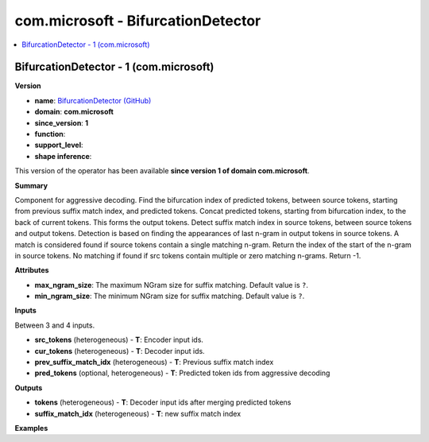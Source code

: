 
.. _l-onnx-doccom.microsoft-BifurcationDetector:

===================================
com.microsoft - BifurcationDetector
===================================

.. contents::
    :local:


.. _l-onnx-opcom-microsoft-bifurcationdetector-1:

BifurcationDetector - 1 (com.microsoft)
=======================================

**Version**

* **name**: `BifurcationDetector (GitHub) <https://github.com/onnx/onnx/blob/main/docs/Operators.md#com.microsoft.BifurcationDetector>`_
* **domain**: **com.microsoft**
* **since_version**: **1**
* **function**:
* **support_level**:
* **shape inference**:

This version of the operator has been available
**since version 1 of domain com.microsoft**.

**Summary**

Component for aggressive decoding. Find the bifurcation index of predicted tokens, between source tokens,
starting from previous suffix match index, and predicted tokens.
Concat predicted tokens, starting from bifurcation index, to the back
of current tokens. This forms the output tokens.
Detect suffix match index in source tokens, between source tokens and output tokens.
Detection is based on finding the appearances of last n-gram in output tokens
in source tokens.
A match is considered found if source tokens contain a single matching n-gram.
Return the index of the start of the n-gram in source tokens.
No matching if found if src tokens contain multiple or zero matching n-grams. Return -1.

**Attributes**

* **max_ngram_size**:
  The maximum NGram size for suffix matching. Default value is ``?``.
* **min_ngram_size**:
  The minimum NGram size for suffix matching. Default value is ``?``.

**Inputs**

Between 3 and 4 inputs.

* **src_tokens** (heterogeneous) - **T**:
  Encoder input ids.
* **cur_tokens** (heterogeneous) - **T**:
  Decoder input ids.
* **prev_suffix_match_idx** (heterogeneous) - **T**:
  Previous suffix match index
* **pred_tokens** (optional, heterogeneous) - **T**:
  Predicted token ids from aggressive decoding

**Outputs**

* **tokens** (heterogeneous) - **T**:
  Decoder input ids after merging predicted tokens
* **suffix_match_idx** (heterogeneous) - **T**:
  new suffix match index

**Examples**
